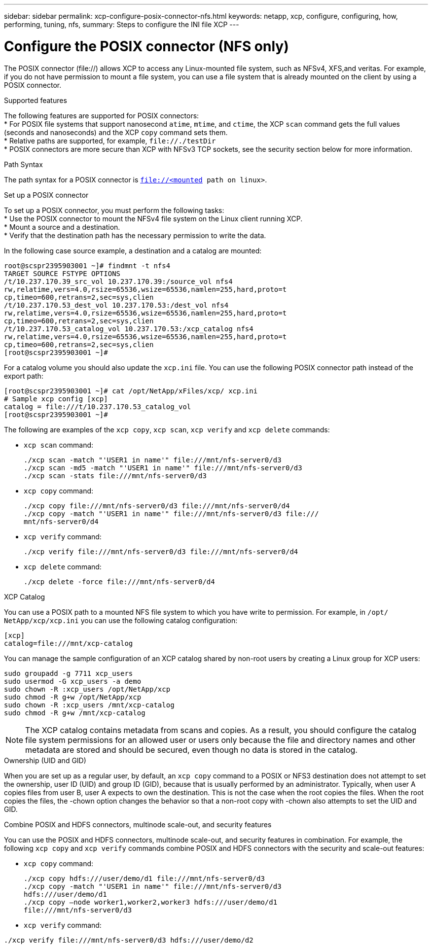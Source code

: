 ---
sidebar: sidebar
permalink: xcp-configure-posix-connector-nfs.html
keywords: netapp, xcp, configure, configuring, how, performing, tuning, nfs,
summary: Steps to configure the INI file XCP
---

= Configure the POSIX connector (NFS only)

:hardbreaks:
:nofooter:
:icons: font
:linkattrs:
:imagesdir: ./media/

[.lead]
The POSIX connector (file://) allows XCP to access any Linux-mounted file system, such as NFSv4, XFS,and veritas. For example, if you do not have permission to mount a file system, you can use a file system that is already mounted on the client by using a POSIX connector.

.Supported features

The following features are supported for POSIX connectors:
* For POSIX file systems that support nanosecond `atime`, `mtime`, and `ctime`, the XCP `scan` command gets the full values (seconds and nanoseconds) and the XCP `copy` command sets them.
* Relative paths are supported, for example, `\file://./testDir`
* POSIX connectors are more secure than XCP with NFSv3 TCP sockets, see the security section below for more information.

.Path Syntax
The path syntax for a POSIX connector is `file://<mounted path on linux>`.

.Set up a POSIX connector
To set up a POSIX connector, you must perform the following tasks:
* Use the POSIX connector to mount the NFSv4 file system on the Linux client running XCP.
* Mount a source and a destination.
* Verify that the destination path has the necessary permission to write the data.

In the following case source example, a destination and a catalog are mounted:
----
root@scspr2395903001 ~]# findmnt -t nfs4
TARGET SOURCE FSTYPE OPTIONS
/t/10.237.170.39_src_vol 10.237.170.39:/source_vol nfs4
rw,relatime,vers=4.0,rsize=65536,wsize=65536,namlen=255,hard,proto=t
cp,timeo=600,retrans=2,sec=sys,clien
/t/10.237.170.53_dest_vol 10.237.170.53:/dest_vol nfs4
rw,relatime,vers=4.0,rsize=65536,wsize=65536,namlen=255,hard,proto=t
cp,timeo=600,retrans=2,sec=sys,clien
/t/10.237.170.53_catalog_vol 10.237.170.53:/xcp_catalog nfs4
rw,relatime,vers=4.0,rsize=65536,wsize=65536,namlen=255,hard,proto=t
cp,timeo=600,retrans=2,sec=sys,clien
[root@scspr2395903001 ~]#
----

For a catalog volume you should also update the `xcp.ini` file. You can use the following POSIX connector path instead of the export path:
----
[root@scspr2395903001 ~]# cat /opt/NetApp/xFiles/xcp/ xcp.ini
# Sample xcp config [xcp]
catalog = file:///t/10.237.170.53_catalog_vol
[root@scspr2395903001 ~]#
----

The following are examples of the `xcp copy`, `xcp scan`, `xcp verify` and `xcp delete` commands:

* `xcp scan` command:
+
----
./xcp scan -match "'USER1 in name'" file:///mnt/nfs-server0/d3
./xcp scan -md5 -match "'USER1 in name'" file:///mnt/nfs-server0/d3
./xcp scan -stats file:///mnt/nfs-server0/d3
----
* `xcp copy` command:
+
----
./xcp copy file:///mnt/nfs-server0/d3 file:///mnt/nfs-server0/d4
./xcp copy -match "'USER1 in name'" file:///mnt/nfs-server0/d3 file:///
mnt/nfs-server0/d4
----
* `xcp verify` command:
+
----
./xcp verify file:///mnt/nfs-server0/d3 file:///mnt/nfs-server0/d4
----
* `xcp delete` command:
+
----
./xcp delete -force file:///mnt/nfs-server0/d4
----

.XCP Catalog
You can use a POSIX path to a mounted NFS file system to which you have write to permission. For example, in `/opt/ NetApp/xcp/xcp.ini` you can use the following catalog configuration:
----
[xcp]
catalog=file:///mnt/xcp-catalog
----
You can manage the sample configuration of an XCP catalog shared by non-root users by creating a Linux group for XCP users:
----
sudo groupadd -g 7711 xcp_users
sudo usermod -G xcp_users -a demo
sudo chown -R :xcp_users /opt/NetApp/xcp
sudo chmod -R g+w /opt/NetApp/xcp
sudo chown -R :xcp_users /mnt/xcp-catalog
sudo chmod -R g+w /mnt/xcp-catalog
----

NOTE: The XCP catalog contains metadata from scans and copies. As a result, you should configure the catalog file system permissions for an allowed user or users only because the file and directory names and other metadata are stored and should be secured, even though no data is stored in the catalog.

.Ownership (UID and GID)
When you are set up as a regular user, by default, an `xcp copy` command to a POSIX or NFS3 destination does not attempt to set the ownership, user ID (UID) and group ID (GID), because that is usually performed by an administrator. Typically, when user A copies files from user B, user A expects to own the destination. This is not the case when the root copies the files. When the root copies the files, the -chown option changes the behavior so that a non-root copy with -chown also attempts to set the UID and GID.

.Combine POSIX and HDFS connectors, multinode scale-out, and security features
You can use the POSIX and HDFS connectors, multinode scale-out, and security features in combination. For example, the following `xcp copy` and `xcp verify` commands combine POSIX and HDFS connectors with the security and scale-out features:

* `xcp copy` command:
+
----
./xcp copy hdfs:///user/demo/d1 file:///mnt/nfs-server0/d3
./xcp copy -match "'USER1 in name'" file:///mnt/nfs-server0/d3
hdfs:///user/demo/d1
./xcp copy —node worker1,worker2,worker3 hdfs:///user/demo/d1
file:///mnt/nfs-server0/d3
----
* `xcp verify` command:
----
./xcp verify file:///mnt/nfs-server0/d3 hdfs:///user/demo/d2
----

// BURT 1423222 09/13/2021
